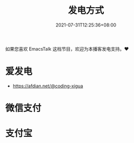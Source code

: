 #+TITLE: 发电方式
#+DATE: 2021-07-31T12:25:36+08:00
#+LASTMOD: 2022-01-02T13:01:44+0800

如果您喜欢 EmacsTalk 这档节目，欢迎为本播客发电支持。❤️

* 爱发电
- https://afdian.net/@coding-xigua
* 微信支付
[[/images/weixinzhifu.jpg]]
* 支付宝
[[/images/alipay.jpeg]]
